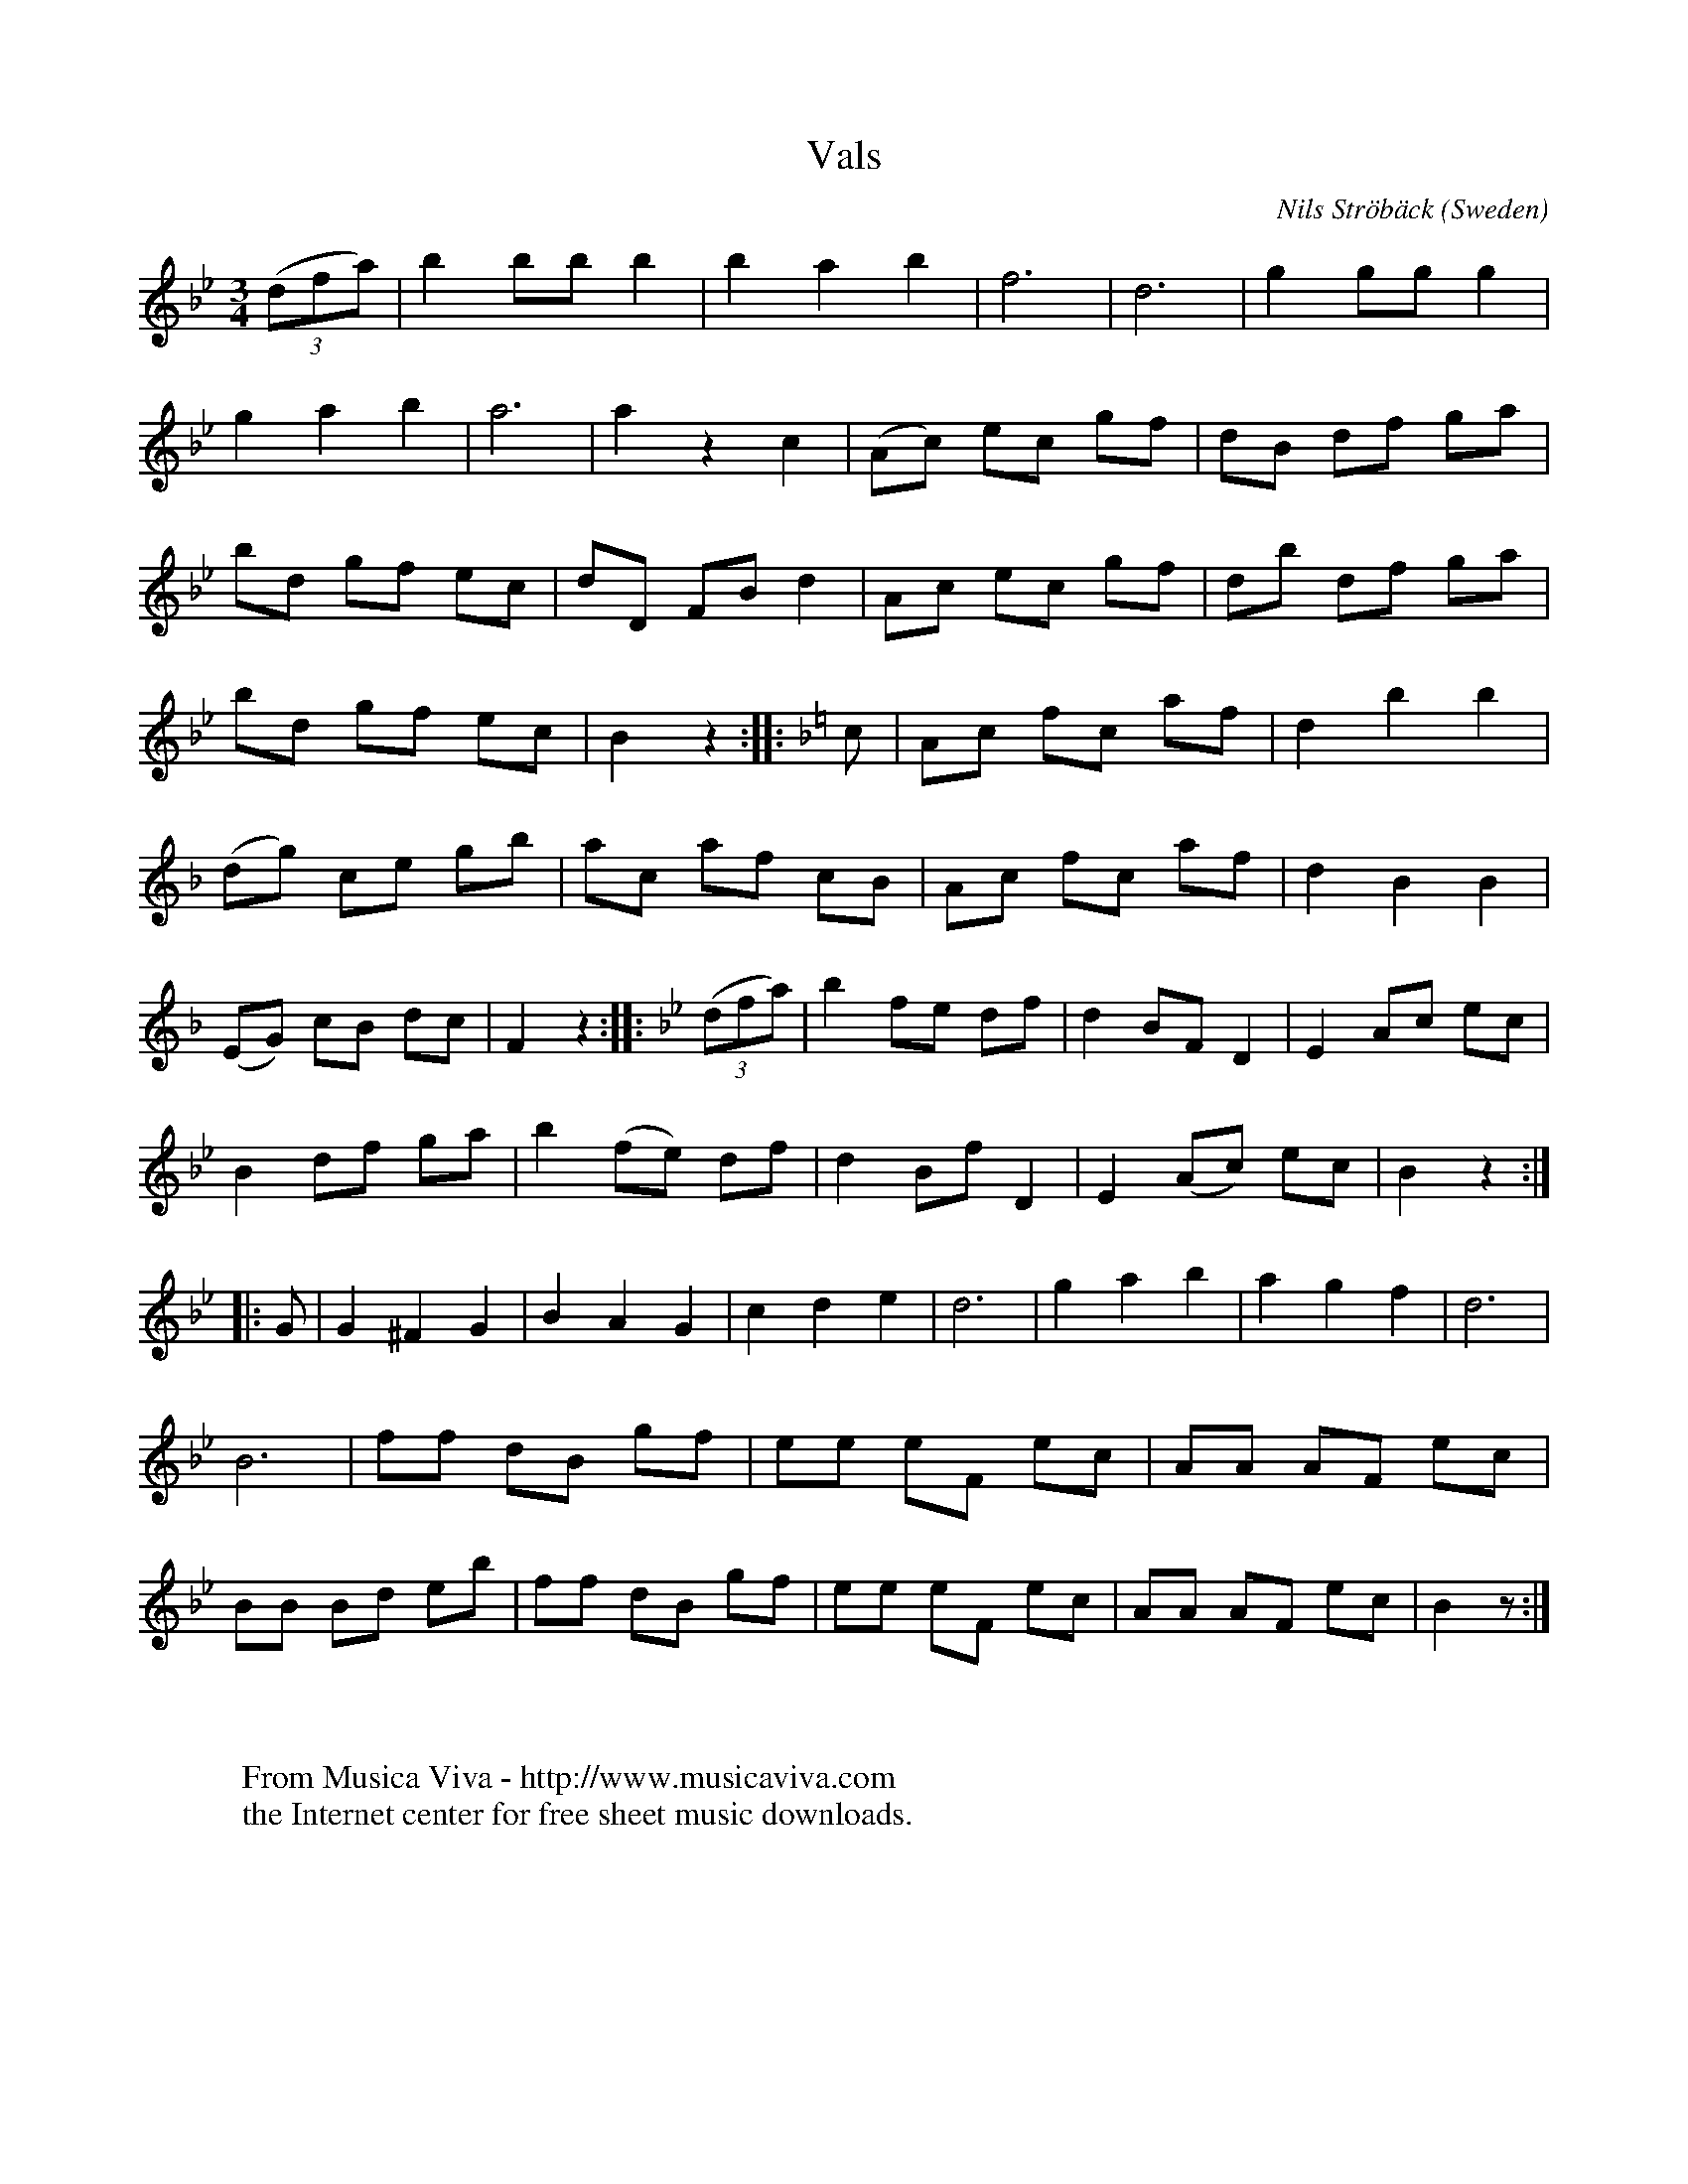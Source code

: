 X:1201
T:Vals
C:Nils Str\"ob\"ack
O:Sweden
A:Sk\aane
B:Anderson, Nils och Olof Andersson. Svenska L\aatar, Sk\aane 1325
N:Komponerad 1848. Valsen b\"orjar snarlikt andra l\aatar av Str\"ob\"ack,
N:men, konstaterar upptecknaren Nils Andersson, "att en bondspeleman
N:upprepar sig sj\"alv, \"ar mindre underligt \"an att han kan komponera
N:s\aa sk\"ona tong\aangar som sista reprisens f\"orsta h\"alft.
R:Vals, waltz
Z:Transcribed by Sigfrid Lundberg
F:http://abc.musicaviva.com/tunes/stroback-nils/stroback-vals-1325.abc
%Posted July 9th 2000 at abcusers by Sigrfrid Lundberg
%Nils Str\"ob\"ack (1815-1881) was a Swedish fiddler.
M:3/4
L:1/8
K:Bb
((3dfa) | b2 bb b2 | b2 a2 b2 |f6 |d6 |g2 gg g2|
g2 a2 b2|a6|a2 z2 c2|(Ac) ec gf|dB df ga|
bd gf ec|dD FB d2|Ac ec gf|db df ga|
bd gf ec|B2 z2:||:\
K:F
c |Ac fc af|d2 b2 b2|
(dg) ce gb|ac af cB|Ac fc af|d2 B2 B2|
(EG) cB dc|F2 z2:||:\
K:Bb
((3dfa) | b2 fe df| d2 BF D2|E2 Ac ec|
B2 df ga|b2 (fe) df|d2 Bf D2|E2 (Ac) ec|B2 z2:|
|:G|G2 ^F2 G2|B2 A2 G2|c2 d2 e2|d6|g2 a2 b2|a2 g2 f2|d6|
B6| ff dB gf|ee eF ec|AA AF ec|
BB Bd eb|ff dB gf|ee eF ec|AA AF ec| B2 z :|
W:
W:
W:  From Musica Viva - http://www.musicaviva.com
W:  the Internet center for free sheet music downloads.


